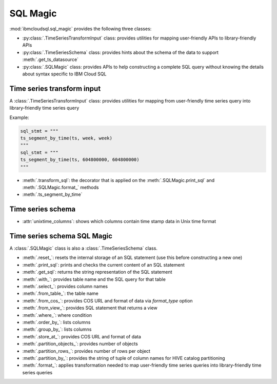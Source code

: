 .. _sql-magic-label:

SQL Magic
================================================

:mod:`ibmcloudsql.sql_magic` provides the following three classes:

* :py:class:`.TimeSeriesTransformInput` class: provides utilities for mapping user-friendly APIs to library-friendly APIs
* :py:class:`.TimeSeriesSchema` class: provides hints about the schema of the data to support :meth:`.get_ts_datasource`
* :py:class:`.SQLMagic` class: provides APIs to help constructing a complete SQL query without knowing the details about syntax specific to IBM Cloud SQL

Time series transform input
---------------------------

A :class:`.TimeSeriesTransformInput` class: provides utilities for mapping from user-friendly time series query into library-friendly time series query

Example:

.. code-block:: console

    sql_stmt = """
    ts_segment_by_time(ts, week, week)
    """
    sql_stmt = """
    ts_segment_by_time(ts, 604800000, 604800000)
    """

* :meth:`.transform_sql`: the decorator that is applied on the :meth:`.SQLMagic.print_sql` and :meth:`.SQLMagic.format_` methods
* :meth:`.ts_segment_by_time`

Time series schema
------------------------

* :attr:`unixtime_columns`: shows which columns contain time stamp data in Unix time format

Time series schema SQL Magic
-----------------------------

A :class:`.SQLMagic` class is also a :class:`.TimeSeriesSchema` class.

* :meth:`.reset_`: resets the internal storage of an SQL statement (use this before constructing a new one)
* :meth:`.print_sql`: prints and checks the current content of an SQL statement
* :meth:`.get_sql`: returns the string representation of the SQL statement 

* :meth:`.with_`: provides table name and the SQL query for that table
* :meth:`.select_`: provides column names
* :meth:`.from_table_`: the table name
* :meth:`.from_cos_`: provides COS URL and format of data via `format_type` option
* :meth:`.from_view_`: provides SQL statement that returns a view
* :meth:`.where_`: where condition
* :meth:`.order_by_`: lists columns
* :meth:`.group_by_`: lists columns
* :meth:`.store_at_`: provides COS URL and format of data
* :meth:`.partition_objects_`: provides number of objects
* :meth:`.partition_rows_`: provides number of rows per object
* :meth:`.partition_by_`: provides the string of tuple of column names for HIVE catalog partitioning 
* :meth:`.format_`: applies transformation needed to map user-friendly time series queries into library-friendly time series queries

